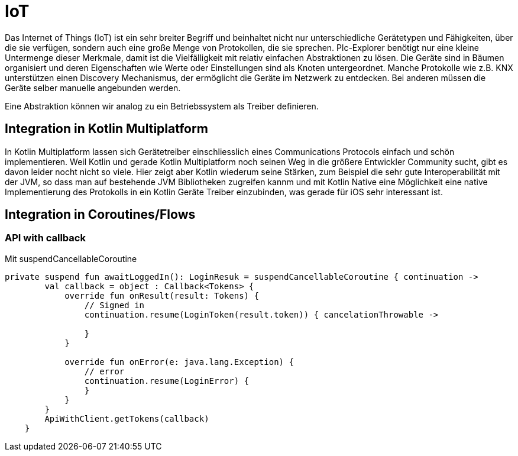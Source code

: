 = IoT

Das Internet of Things (IoT) ist ein sehr breiter Begriff und beinhaltet nicht nur unterschiedliche Gerätetypen und Fähigkeiten, über die sie verfügen, sondern auch eine große Menge von Protokollen, die sie sprechen. Plc-Explorer benötigt nur eine kleine Untermenge dieser Merkmale, damit ist die Vielfälligkeit mit relativ einfachen Abstraktionen zu lösen. Die Geräte sind in Bäumen organisiert und deren Eigenschaften wie Werte oder Einstellungen sind als Knoten untergeordnet. Manche Protokolle wie z.B. KNX unterstützen einen Discovery Mechanismus, der ermöglicht die Geräte im Netzwerk zu entdecken. Bei anderen müssen die Geräte selber manuelle angebunden werden.

Eine Abstraktion können wir analog zu ein Betriebssystem als Treiber definieren.

== Integration in Kotlin Multiplatform

In Kotlin Multiplatform lassen sich Gerätetreiber einschliesslich eines Communications Protocols einfach und schön implementieren. Weil Kotlin und gerade Kotlin Multiplatform noch seinen Weg in die größere Entwickler Community sucht, gibt es davon leider nocht nicht so viele. Hier zeigt aber Kotlin wiederum seine Stärken, zum Beispiel die sehr gute Interoperabilität mit der JVM, so dass man auf bestehende JVM Bibliotheken zugreifen kannm und mit Kotlin Native eine Möglichkeit eine native Implementierung des Protokolls in ein Kotlin Geräte Treiber einzubinden, was gerade für iOS sehr interessant ist.

== Integration in Coroutines/Flows

=== API with callback

Mit suspendCancellableCoroutine

[source, kotlin]
----
private suspend fun awaitLoggedIn(): LoginResuk = suspendCancellableCoroutine { continuation ->
        val callback = object : Callback<Tokens> {
            override fun onResult(result: Tokens) {
                // Signed in
                continuation.resume(LoginToken(result.token)) { cancelationThrowable ->

                }
            }

            override fun onError(e: java.lang.Exception) {
                // error
                continuation.resume(LoginError) {
                }
            }
        }
        ApiWithClient.getTokens(callback)
    }
----
